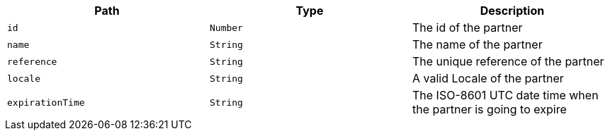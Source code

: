 |===
|Path|Type|Description

|`+id+`
|`+Number+`
|The id of the partner

|`+name+`
|`+String+`
|The name of the partner

|`+reference+`
|`+String+`
|The unique reference of the partner

|`+locale+`
|`+String+`
|A valid Locale of the partner

|`+expirationTime+`
|`+String+`
|The ISO-8601 UTC date time when the partner is going to expire

|===